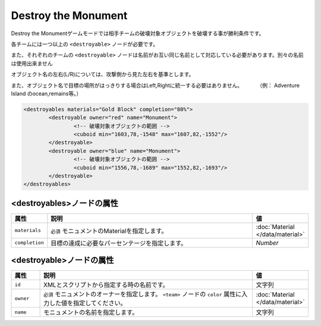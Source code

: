 Destroy the Monument
======================

Destroy the Monumentゲームモードでは相手チームの破壊対象オブジェクトを破壊する事が勝利条件です。

各チームには一つ以上の ``<destroyable>`` ノードが必要です。

また、それぞれのチームの ``<destroyable>`` ノードは名前がお互い同じ名前として対応している必要があります。別々の名前は使用出来ません

オブジェクト名の左右(L/R)については、攻撃側から見た左右を基準とします。

また、オブジェクト名で目標の場所がはっきりする場合はLeft,Rightに統一する必要はありません。 　　　（例： Adventure Island のocean,remains等。）

.. code-block:: xml

	<destroyables materials="Gold Block" completion="80%">
		<destroyable owner="red" name="Monument">
			<!-- 破壊対象オブジェクトの範囲 -->
			<cuboid min="1603,78,-1548" max="1607,82,-1552"/>
		</destroyable>
		<destroyable owner="blue" name="Monument">
			<!-- 破壊対象オブジェクトの範囲 -->
			<cuboid min="1556,78,-1689" max="1552,82,-1693"/>
		</destroyable>
	</destroyables>

<destroyables>ノードの属性
^^^^^^^^^^^^^^^^^^^^^^^^^^

.. csv-table::
   :header: 属性, 説明, 値
   :widths: 10, 80, 10

   "``materials``", ``必須`` モニュメントのMaterialを指定します。, ":doc:`Material </data/material>`"
   "``completion``", 目標の達成に必要なパーセンテージを指定します。, "`Number`"

<destroyable>ノードの属性
^^^^^^^^^^^^^^^^^^^^^^^^^
.. csv-table::
   :header: 属性, 説明, 値
   :widths: 10, 80, 10

   ``id``, XMLとスクリプトから指定する時の名前です。, 文字列
   "``owner``", ``必須`` モニュメントのオーナーを指定します。 ``<team>`` ノードの ``color`` 属性に入力した値を指定してください。, ":doc:`Material </data/material>`"
   "``name``", モニュメントの名前を指定します。, 文字列